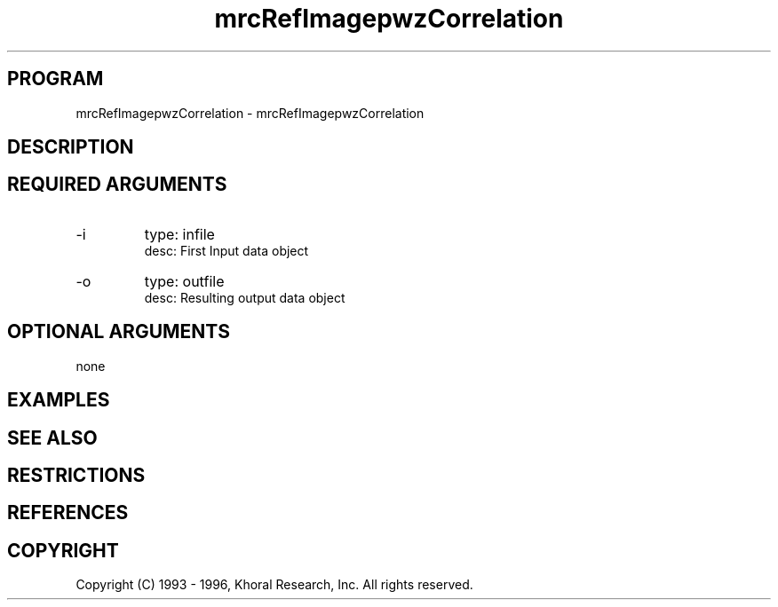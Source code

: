 .TH "mrcRefImagepwzCorrelation" "EOS" "COMMANDS" "" "Jun 10, 1997"
.SH PROGRAM
mrcRefImagepwzCorrelation \- mrcRefImagepwzCorrelation
.syntax EOS mrcRefImagepwzCorrelation
.SH DESCRIPTION
.SH "REQUIRED ARGUMENTS"
.IP -i 7
type: infile
.br
desc: First Input data object
.br
.IP -o 7
type: outfile
.br
desc: Resulting output data object
.br
.sp
.SH "OPTIONAL ARGUMENTS"
none
.sp
.SH EXAMPLES
.SH "SEE ALSO"
.SH RESTRICTIONS 
.SH REFERENCES 
.SH COPYRIGHT
Copyright (C) 1993 - 1996, Khoral Research, Inc.  All rights reserved.

